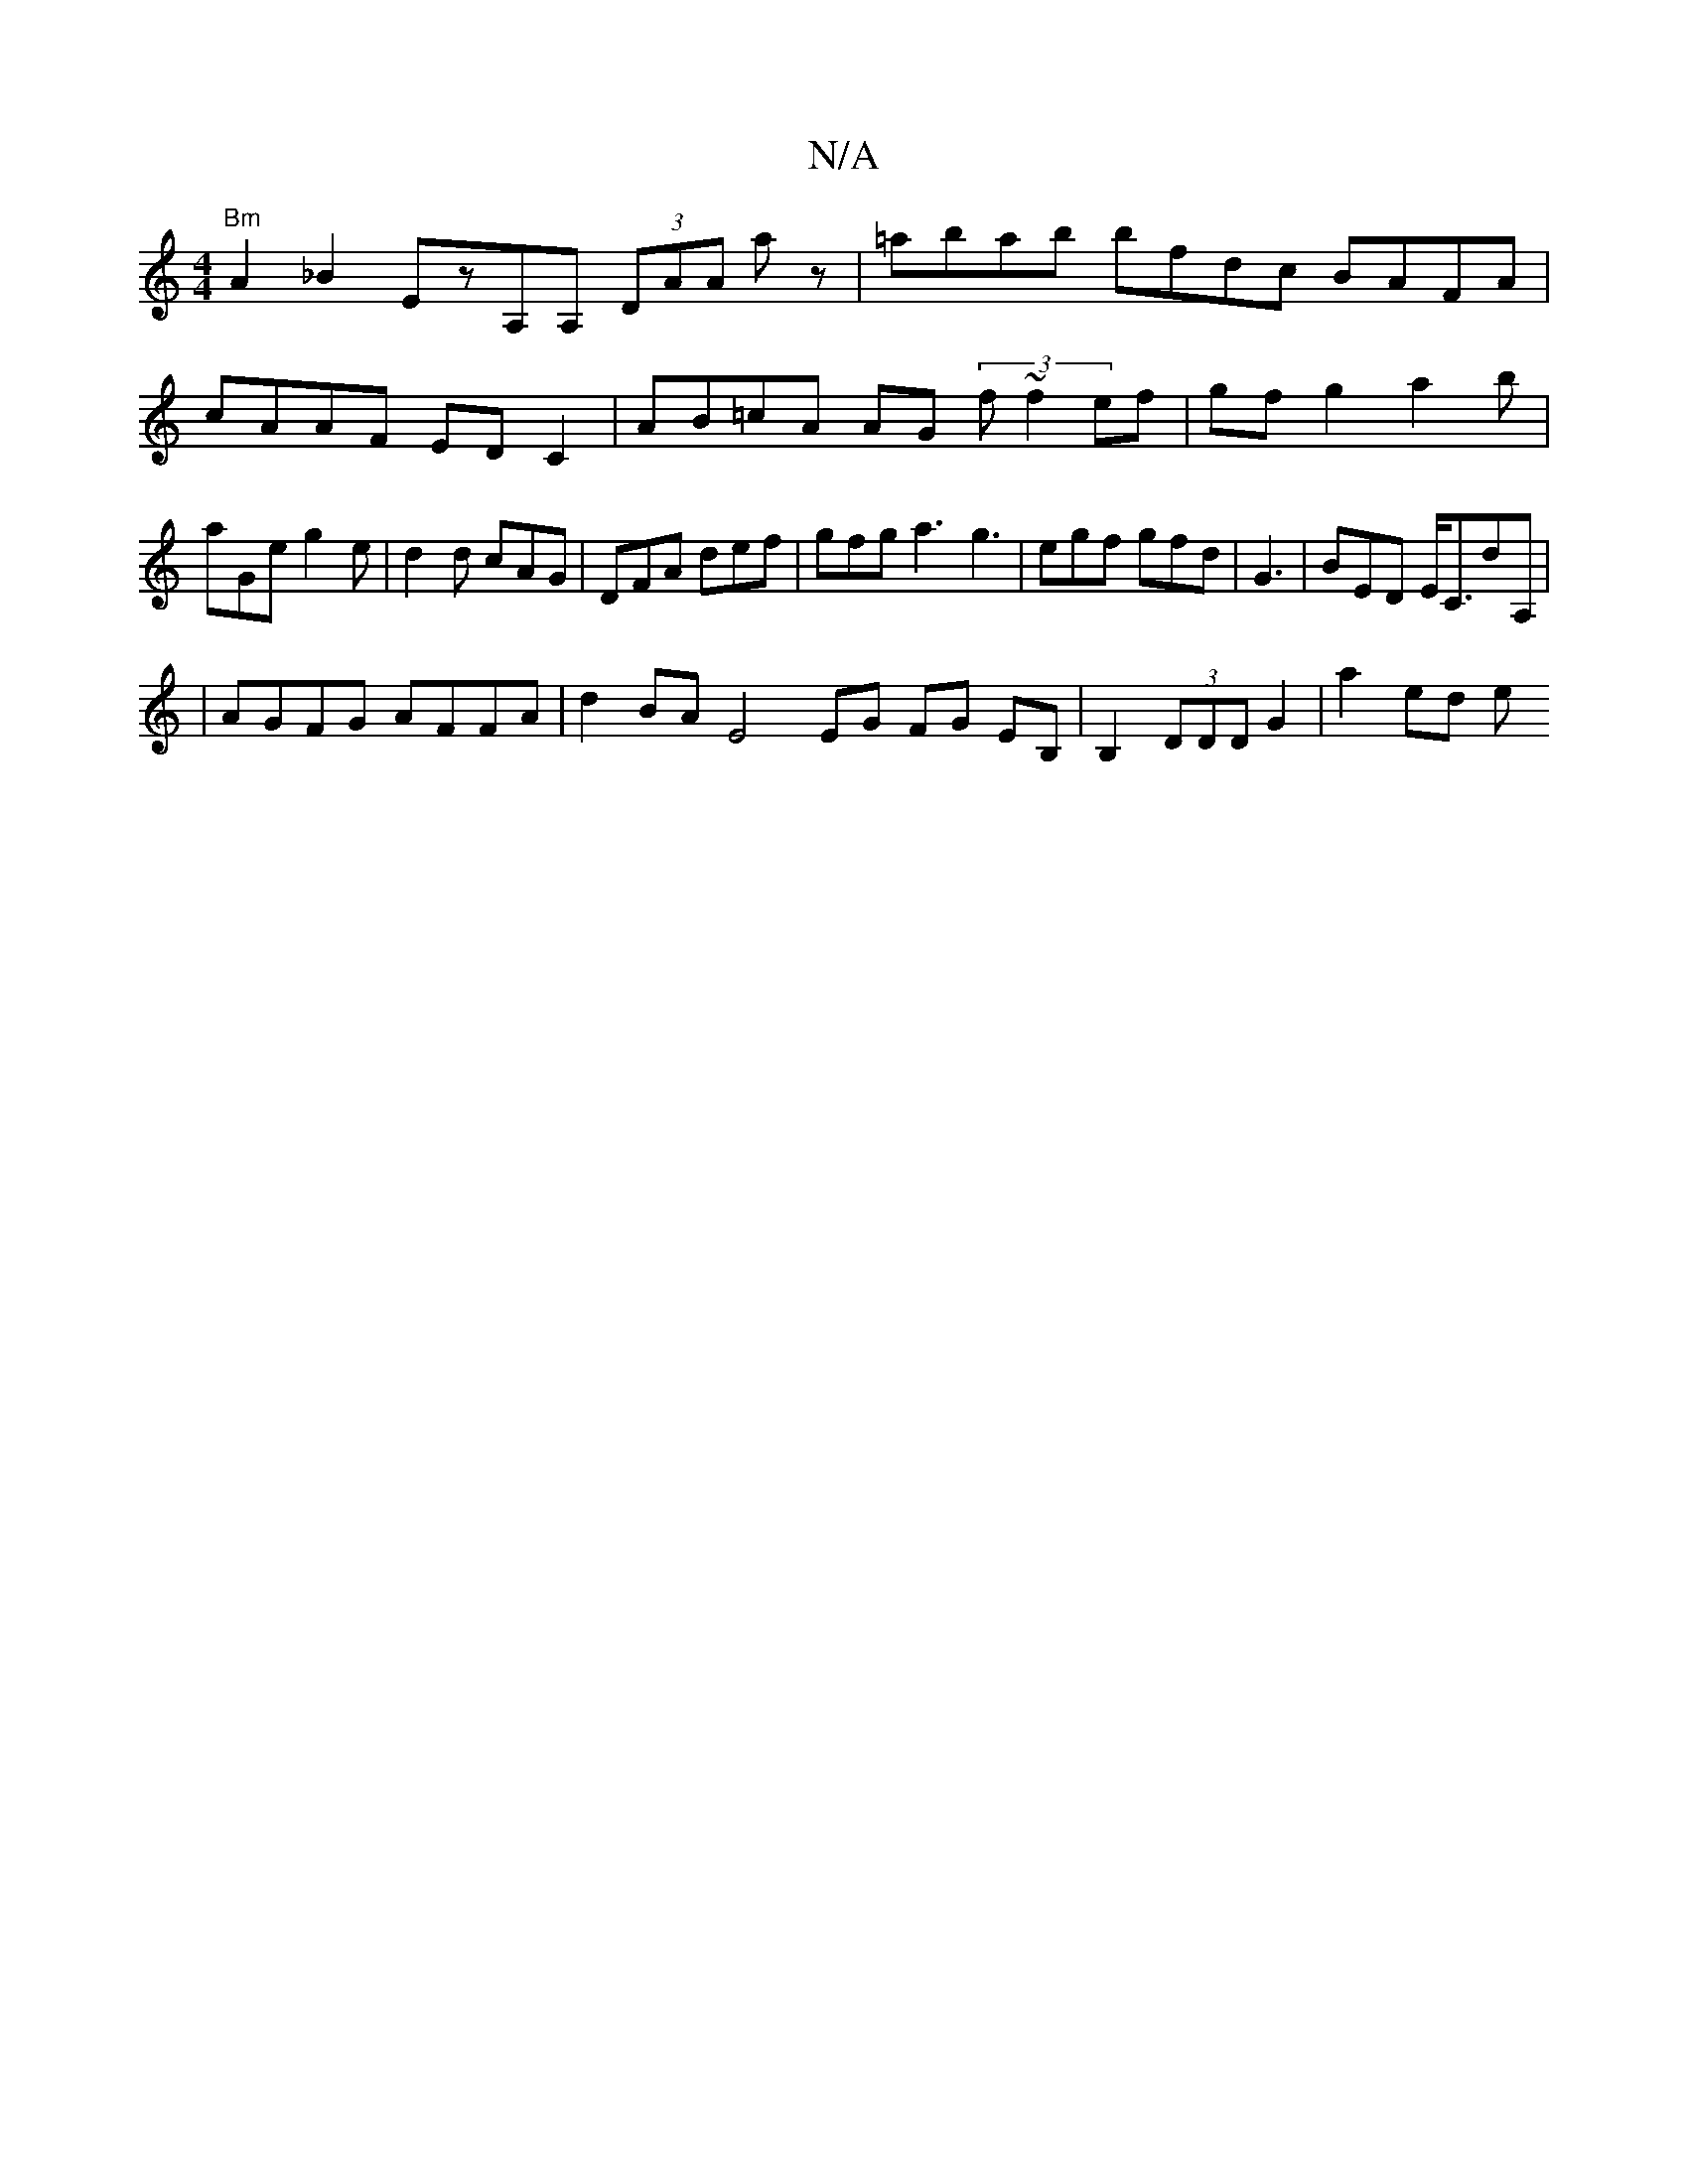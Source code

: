 X:1
T:N/A
M:4/4
R:N/A
K:Cmajor
 "Bm"A2_B2 EzA,A, (3DAA -A'z |=abab bfdc- BAFA|cAAF ED C2|AB=cA AG (3 f ~f2 ef|gf g2 a2 b|aGe g2e|d2d cAG|DFA def|gfg a3 g3|egf gfd|G3|BED E<CdA,|
|AGFG AFFA|d2BA E4 EG FG EB, | B,2 (3DDD G2 | a2 ed e